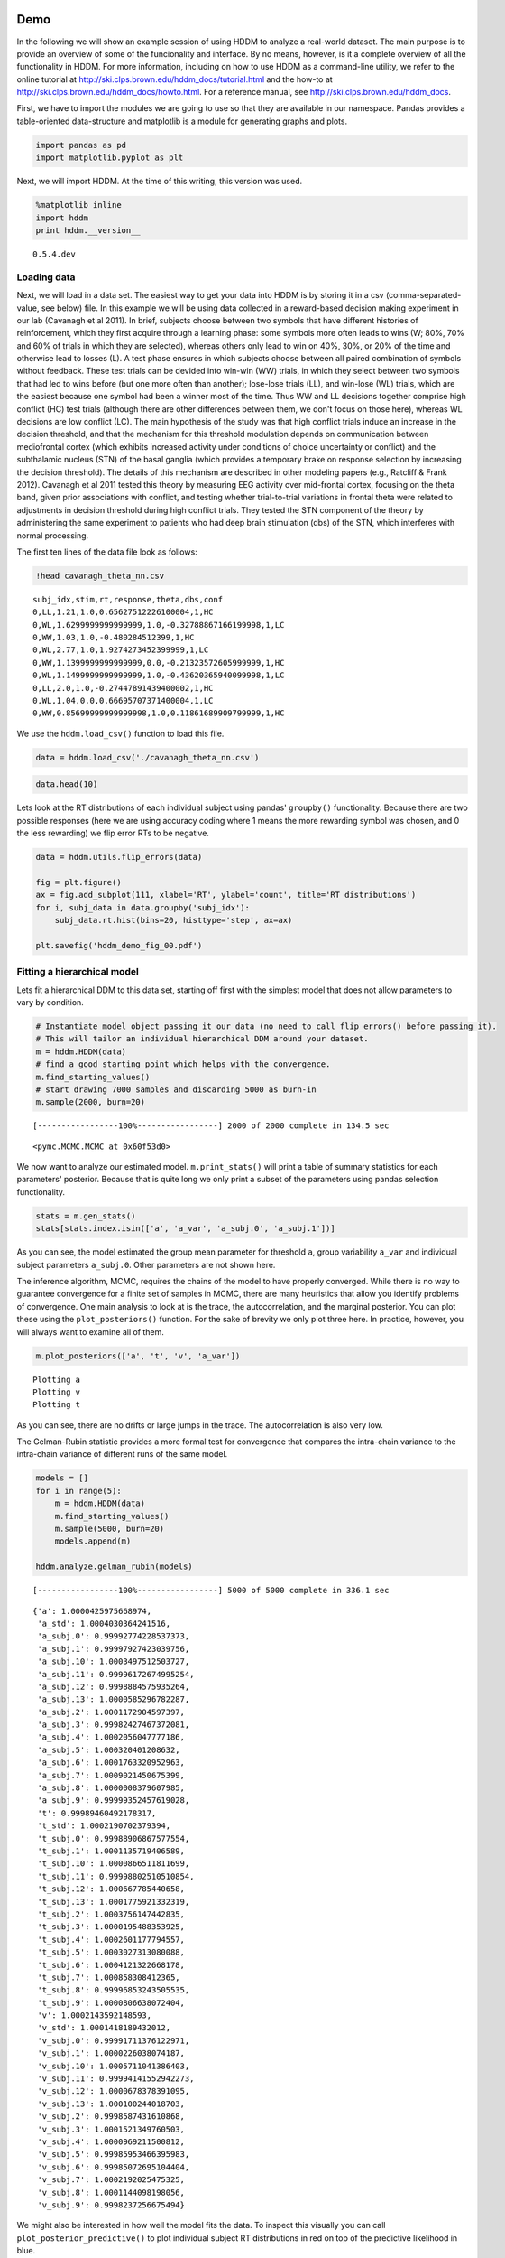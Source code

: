 
Demo
----

In the following we will show an example session of using HDDM to
analyze a real-world dataset. The main purpose is to provide an overview
of some of the funcionality and interface. By no means, however, is it a
complete overview of all the functionality in HDDM. For more
information, including on how to use HDDM as a command-line utility, we
refer to the online tutorial at
http://ski.clps.brown.edu/hddm\_docs/tutorial.html and the how-to at
http://ski.clps.brown.edu/hddm\_docs/howto.html. For a reference manual,
see http://ski.clps.brown.edu/hddm\_docs.

First, we have to import the modules we are going to use so that they
are available in our namespace. Pandas provides a table-oriented
data-structure and matplotlib is a module for generating graphs and
plots.

.. code:: python

    import pandas as pd
    import matplotlib.pyplot as plt
Next, we will import HDDM. At the time of this writing, this version was
used.

.. code:: python

    %matplotlib inline
    import hddm
    print hddm.__version__

.. parsed-literal::

    0.5.4.dev


Loading data
~~~~~~~~~~~~

Next, we will load in a data set. The easiest way to get your data into
HDDM is by storing it in a csv (comma-separated-value, see below) file.
In this example we will be using data collected in a reward-based
decision making experiment in our lab (Cavanagh et al 2011). In brief,
subjects choose between two symbols that have different histories of
reinforcement, which they first acquire through a learning phase: some
symbols more often leads to wins (W; 80%, 70% and 60% of trials in which
they are selected), whereas others only lead to win on 40%, 30%, or 20%
of the time and otherwise lead to losses (L). A test phase ensures in
which subjects choose between all paired combination of symbols without
feedback. These test trials can be devided into win-win (WW) trials, in
which they select between two symbols that had led to wins before (but
one more often than another); lose-lose trials (LL), and win-lose (WL)
trials, which are the easiest because one symbol had been a winner most
of the time. Thus WW and LL decisions together comprise high conflict
(HC) test trials (although there are other differences between them, we
don't focus on those here), whereas WL decisions are low conflict (LC).
The main hypothesis of the study was that high conflict trials induce an
increase in the decision threshold, and that the mechanism for this
threshold modulation depends on communication between mediofrontal
cortex (which exhibits increased activity under conditions of choice
uncertainty or conflict) and the subthalamic nucleus (STN) of the basal
ganglia (which provides a temporary brake on response selection by
increasing the decision threshold). The details of this mechanism are
described in other modeling papers (e.g., Ratcliff & Frank 2012).
Cavanagh et al 2011 tested this theory by measuring EEG activity over
mid-frontal cortex, focusing on the theta band, given prior associations
with conflict, and testing whether trial-to-trial variations in frontal
theta were related to adjustments in decision threshold during high
conflict trials. They tested the STN component of the theory by
administering the same experiment to patients who had deep brain
stimulation (dbs) of the STN, which interferes with normal processing.

The first ten lines of the data file look as follows:

.. code:: python

    !head cavanagh_theta_nn.csv

.. parsed-literal::

    subj_idx,stim,rt,response,theta,dbs,conf
    0,LL,1.21,1.0,0.65627512226100004,1,HC
    0,WL,1.6299999999999999,1.0,-0.32788867166199998,1,LC
    0,WW,1.03,1.0,-0.480284512399,1,HC
    0,WL,2.77,1.0,1.9274273452399999,1,LC
    0,WW,1.1399999999999999,0.0,-0.21323572605999999,1,HC
    0,WL,1.1499999999999999,1.0,-0.43620365940099998,1,LC
    0,LL,2.0,1.0,-0.27447891439400002,1,HC
    0,WL,1.04,0.0,0.66695707371400004,1,LC
    0,WW,0.85699999999999998,1.0,0.11861689909799999,1,HC


We use the ``hddm.load_csv()`` function to load this file.

.. code:: python

    data = hddm.load_csv('./cavanagh_theta_nn.csv')
.. code:: python

    data.head(10)



.. raw:: html

    <div style="max-height:1000px;max-width:1500px;overflow:auto;">
    <table border="1" class="dataframe">
      <thead>
        <tr style="text-align: right;">
          <th></th>
          <th>subj_idx</th>
          <th>stim</th>
          <th>rt</th>
          <th>response</th>
          <th>theta</th>
          <th>dbs</th>
          <th>conf</th>
        </tr>
      </thead>
      <tbody>
        <tr>
          <th>0</th>
          <td> 0</td>
          <td> LL</td>
          <td> 1.210</td>
          <td> 1</td>
          <td> 0.656275</td>
          <td> 1</td>
          <td> HC</td>
        </tr>
        <tr>
          <th>1</th>
          <td> 0</td>
          <td> WL</td>
          <td> 1.630</td>
          <td> 1</td>
          <td>-0.327889</td>
          <td> 1</td>
          <td> LC</td>
        </tr>
        <tr>
          <th>2</th>
          <td> 0</td>
          <td> WW</td>
          <td> 1.030</td>
          <td> 1</td>
          <td>-0.480285</td>
          <td> 1</td>
          <td> HC</td>
        </tr>
        <tr>
          <th>3</th>
          <td> 0</td>
          <td> WL</td>
          <td> 2.770</td>
          <td> 1</td>
          <td> 1.927427</td>
          <td> 1</td>
          <td> LC</td>
        </tr>
        <tr>
          <th>4</th>
          <td> 0</td>
          <td> WW</td>
          <td> 1.140</td>
          <td> 0</td>
          <td>-0.213236</td>
          <td> 1</td>
          <td> HC</td>
        </tr>
        <tr>
          <th>5</th>
          <td> 0</td>
          <td> WL</td>
          <td> 1.150</td>
          <td> 1</td>
          <td>-0.436204</td>
          <td> 1</td>
          <td> LC</td>
        </tr>
        <tr>
          <th>6</th>
          <td> 0</td>
          <td> LL</td>
          <td> 2.000</td>
          <td> 1</td>
          <td>-0.274479</td>
          <td> 1</td>
          <td> HC</td>
        </tr>
        <tr>
          <th>7</th>
          <td> 0</td>
          <td> WL</td>
          <td> 1.040</td>
          <td> 0</td>
          <td> 0.666957</td>
          <td> 1</td>
          <td> LC</td>
        </tr>
        <tr>
          <th>8</th>
          <td> 0</td>
          <td> WW</td>
          <td> 0.857</td>
          <td> 1</td>
          <td> 0.118617</td>
          <td> 1</td>
          <td> HC</td>
        </tr>
        <tr>
          <th>9</th>
          <td> 0</td>
          <td> WL</td>
          <td> 1.500</td>
          <td> 0</td>
          <td> 0.823626</td>
          <td> 1</td>
          <td> LC</td>
        </tr>
      </tbody>
    </table>
    <p>10 rows × 7 columns</p>
    </div>



Lets look at the RT distributions of each individual subject using
pandas' ``groupby()`` functionality. Because there are two possible
responses (here we are using accuracy coding where 1 means the more
rewarding symbol was chosen, and 0 the less rewarding) we flip error RTs
to be negative.

.. code:: python

    data = hddm.utils.flip_errors(data)
    
    fig = plt.figure()
    ax = fig.add_subplot(111, xlabel='RT', ylabel='count', title='RT distributions')
    for i, subj_data in data.groupby('subj_idx'):
        subj_data.rt.hist(bins=20, histtype='step', ax=ax)
    
    plt.savefig('hddm_demo_fig_00.pdf')


.. image:: hddm_demo_files/hddm_demo_13_0.png


Fitting a hierarchical model
~~~~~~~~~~~~~~~~~~~~~~~~~~~~

Lets fit a hierarchical DDM to this data set, starting off first with
the simplest model that does not allow parameters to vary by condition.

.. code:: python

    # Instantiate model object passing it our data (no need to call flip_errors() before passing it).
    # This will tailor an individual hierarchical DDM around your dataset.
    m = hddm.HDDM(data)
    # find a good starting point which helps with the convergence.
    m.find_starting_values()
    # start drawing 7000 samples and discarding 5000 as burn-in
    m.sample(2000, burn=20)

.. parsed-literal::

     [-----------------100%-----------------] 2000 of 2000 complete in 134.5 sec



.. parsed-literal::

    <pymc.MCMC.MCMC at 0x60f53d0>



We now want to analyze our estimated model. ``m.print_stats()`` will
print a table of summary statistics for each parameters' posterior.
Because that is quite long we only print a subset of the parameters
using pandas selection functionality.

.. code:: python

    stats = m.gen_stats()
    stats[stats.index.isin(['a', 'a_var', 'a_subj.0', 'a_subj.1'])]



.. raw:: html

    <div style="max-height:1000px;max-width:1500px;overflow:auto;">
    <table border="1" class="dataframe">
      <thead>
        <tr style="text-align: right;">
          <th></th>
          <th>mean</th>
          <th>std</th>
          <th>2.5q</th>
          <th>25q</th>
          <th>50q</th>
          <th>75q</th>
          <th>97.5q</th>
          <th>mc err</th>
        </tr>
      </thead>
      <tbody>
        <tr>
          <th>a</th>
          <td> 2.055947</td>
          <td>  0.1051559</td>
          <td> 1.850076</td>
          <td> 1.989202</td>
          <td> 2.054208</td>
          <td>  2.12429</td>
          <td>  2.26743</td>
          <td> 0.002523161</td>
        </tr>
        <tr>
          <th>a_subj.0</th>
          <td> 2.384444</td>
          <td> 0.06202654</td>
          <td> 2.266239</td>
          <td> 2.342161</td>
          <td> 2.383974</td>
          <td> 2.424696</td>
          <td>   2.5143</td>
          <td> 0.001543226</td>
        </tr>
        <tr>
          <th>a_subj.1</th>
          <td> 2.129638</td>
          <td> 0.06284678</td>
          <td> 2.015519</td>
          <td>  2.08375</td>
          <td>  2.12768</td>
          <td> 2.169792</td>
          <td> 2.262788</td>
          <td> 0.002079862</td>
        </tr>
      </tbody>
    </table>
    <p>3 rows × 8 columns</p>
    </div>



As you can see, the model estimated the group mean parameter for
threshold ``a``, group variability ``a_var`` and individual subject
parameters ``a_subj.0``. Other parameters are not shown here.

The inference algorithm, MCMC, requires the chains of the model to have
properly converged. While there is no way to guarantee convergence for a
finite set of samples in MCMC, there are many heuristics that allow you
identify problems of convergence. One main analysis to look at is the
trace, the autocorrelation, and the marginal posterior. You can plot
these using the ``plot_posteriors()`` function. For the sake of brevity
we only plot three here. In practice, however, you will always want to
examine all of them.

.. code:: python

    m.plot_posteriors(['a', 't', 'v', 'a_var'])

.. parsed-literal::

    Plotting a
    Plotting v
    Plotting t



.. image:: hddm_demo_files/hddm_demo_20_1.png



.. image:: hddm_demo_files/hddm_demo_20_2.png



.. image:: hddm_demo_files/hddm_demo_20_3.png


As you can see, there are no drifts or large jumps in the trace. The
autocorrelation is also very low.

The Gelman-Rubin statistic provides a more formal test for convergence
that compares the intra-chain variance to the intra-chain variance of
different runs of the same model.

.. code:: python

    models = []
    for i in range(5):
        m = hddm.HDDM(data)
        m.find_starting_values()
        m.sample(5000, burn=20)
        models.append(m)
    
    hddm.analyze.gelman_rubin(models)

.. parsed-literal::

     [-----------------100%-----------------] 5000 of 5000 complete in 336.1 sec



.. parsed-literal::

    {'a': 1.0000425975668974,
     'a_std': 1.0004030364241516,
     'a_subj.0': 0.99992774228537373,
     'a_subj.1': 0.99997927423039756,
     'a_subj.10': 1.0003497512503727,
     'a_subj.11': 0.99996172674995254,
     'a_subj.12': 0.9998884575935264,
     'a_subj.13': 1.0000585296782287,
     'a_subj.2': 1.0001172904597397,
     'a_subj.3': 0.99982427467372081,
     'a_subj.4': 1.0002056047777186,
     'a_subj.5': 1.000320401208632,
     'a_subj.6': 1.0001763320952963,
     'a_subj.7': 1.0009021450675399,
     'a_subj.8': 1.0000008379607985,
     'a_subj.9': 0.99999352457619028,
     't': 0.99989460492178317,
     't_std': 1.0002190702379394,
     't_subj.0': 0.99988906867577554,
     't_subj.1': 1.0001135719406589,
     't_subj.10': 1.0000866511811699,
     't_subj.11': 0.99998802510510854,
     't_subj.12': 1.000667785440658,
     't_subj.13': 1.0001775921332319,
     't_subj.2': 1.0003756147442835,
     't_subj.3': 1.0000195488353925,
     't_subj.4': 1.0002601177794557,
     't_subj.5': 1.0003027313080088,
     't_subj.6': 1.0004121322668178,
     't_subj.7': 1.000858308412365,
     't_subj.8': 0.99996853243505535,
     't_subj.9': 1.0000806638072404,
     'v': 1.0002143592148593,
     'v_std': 1.0001418189432012,
     'v_subj.0': 0.99991711376122971,
     'v_subj.1': 1.0000226038074187,
     'v_subj.10': 1.0005711041386403,
     'v_subj.11': 0.99994141552942273,
     'v_subj.12': 1.0000678378391095,
     'v_subj.13': 1.000100244018703,
     'v_subj.2': 0.9998587431610868,
     'v_subj.3': 1.0001521349760503,
     'v_subj.4': 1.0000969211500812,
     'v_subj.5': 0.99985953466395983,
     'v_subj.6': 0.99985072695104404,
     'v_subj.7': 1.0002192025475325,
     'v_subj.8': 1.0001144098198056,
     'v_subj.9': 0.9998237256675494}



We might also be interested in how well the model fits the data. To
inspect this visually you can call ``plot_posterior_predictive()`` to
plot individual subject RT distributions in red on top of the predictive
likelihood in blue.

.. code:: python

    m.plot_posterior_predictive(figsize=(14, 10))


.. image:: hddm_demo_files/hddm_demo_25_0.png


While visually the fit looks decent, we also have prior knowledge about
our experiment which could be leveraged to improve the model. For
example, we would expect that because LL and WW trials are harder than
WL trials, drift rate would be higher in WL, which has lower uncertainty
about the correct choice. (One could also develop a posterior predictive
check statistic that would evaluate whether accuracy and mean RT are
different in the different conditions. Since the parameters of the model
were estimated to be the same across conditions, the posterior
predictive distributions for these conditions would not look different
from each other, whereas those in the data do. A formal posterior
predictive check would thus show that the data violates the simple
assumptions of the model. This is not evident above because we simply
plotted the distributions collapsed across conditions).

In any case, we can create a new model quite easily which estimates
separate drift-rate ``v`` for those different conditions by using the
``depends_on`` keyword argument. This argument expects a Python ``dict``
which maps the parameter to be split to the column name containing the
conditions we want to split by.

.. code:: python

    m_stim = hddm.HDDM(data, depends_on={'v': 'stim'})
    m_stim.find_starting_values()
    m_stim.sample(10000, burn=1000)

.. parsed-literal::

     [-----------------100%-----------------] 10000 of 10000 complete in 820.0 sec



.. parsed-literal::

    <pymc.MCMC.MCMC at 0x70835d0>



We will skip examining the traces for this model and instead look at the
posteriors of ``v`` for the different conditions. Below you can see that
the drift rate for the low conflict WL condition is substantially
greater than that for the other two conditions, which are fairly similar
to each other.

.. code:: python

    v_WW, v_LL, v_WL = m_stim.nodes_db.node[['v(WW)', 'v(LL)', 'v(WL)']]
    hddm.analyze.plot_posterior_nodes([v_WW, v_LL, v_WL])
    plt.xlabel('drift-rate')
    plt.ylabel('Posterior probability')
    plt.title('Posterior of drift-rate group means')
    plt.savefig('hddm_demo_fig_06.pdf')


.. image:: hddm_demo_files/hddm_demo_29_0.png


While it would be easy to provide syntacic sugar for the above
expression there are many cases where you want access to the underlying
distributions. These are stored inside of ``nodes_db`` which is a pandas
``DataFrame`` containing information about each distribution. Here we
retrieve the actual node objects containing the trace from the ``node``
colum.

One benefit of estimating the model in a Bayesian framework is that we
can do significance testing directly on the posterior rather than
relying on frequentist statistics (See Kruschke's book for many examples
of the advantages of this approach). For example, we might be interested
in whether the drift-rate for WW is larger than that for LL, or whether
drift-rate for LL is larger than WL. The below code allows us to examine
the proportion of the posteriors in which the drift rate for one
condition is greater than the other. It can be seen that the posteriors
for LL do not overlap at all for WL, and thus the probability that LL is
greater than WL should be near zero.

.. code:: python

    print "P(WW > LL) = ", (v_WW.trace() > v_LL.trace()).mean()
    print "P(LL > WL) = ", (v_LL.trace() > v_WL.trace()).mean()

.. parsed-literal::

    P(WW > LL) =  0.363444444444
    P(LL > WL) =  0.0


                Lets compare the two models using the deviance information criterion (DIC; lower is better). Note that the DIC measures the fit of the model to the data, penalizing for complexity in the addition of degrees of freedom (the model with three drift rates has more dF than the model with one). The DIC is known to be somewhat biased in selecting the model with greater complexity, although alternative forms exist (see Plummer 2008). One should use the DIC with caution, although other forms of model comparison such as the Bayes Factor (BF) have other problems, such as being overly sensitive to the prior parameter distributions of the models. Future versions of HDDM will include the partial Bayes Factor, which allows the BF to be computed based on informative priors taken from a subset of the data, and which we generally believe to provide a better measure of model fit. Nevertheless, DIC can be a useful metric with these caveats in mind.
                
.. code:: python

    print "Lumped model DIC: %f" % m.dic
    print "Stimulus model DIC: %f" % m_stim.dic

.. parsed-literal::

    Lumped model DIC: 10961.278319
    Stimulus model DIC: 10775.540244


Within-subject effects
----------------------

Note that while the ``m_stim`` model we created above estimates
different drift-rates ``v`` for each subject, it implicitly assumes that
the different conditions are completely independent of each other,
because each drift rate was sampled from a separate group prior.
However, there may be individual differences in overall performance, and
if so it is reasonable to assume that someone who would be better at
``WL`` would also be better at ``LL``. To model this intuition we can
use a within-subject model where an intercept is used to capture overall
performance in the 'WL' condition as a baseline, and then the other
``LL`` and ``WW`` conditions are expressed relative to ``WL``. (Perhaps
every subject has a higher drift in WL than LL but there is huge
variance in their overall drift rates. In this scenario, the earlier
model would not have the power to detect the effect of condition on this
within subject effect, because there would be large posterior variance
in all of the drift rates, which would then overlap with each other. In
contrast, the within-subject model would estimate large variance in the
intercept but still allow the model to infer a non-zero effect of
condition with high precision).

``HDDM`` supports this via the ``patsy`` module which transforms model
strings to design matrices.

.. code:: python

    from patsy import dmatrix
    dmatrix("C(stim, Treatment('WL'))", data.head(10))



.. parsed-literal::

    DesignMatrix with shape (10, 3)
      Intercept  C(stim, Treatment('WL'))[T.LL]  C(stim, Treatment('WL'))[T.WW]
              1                               1                               0
              1                               0                               0
              1                               0                               1
              1                               0                               0
              1                               0                               1
              1                               0                               0
              1                               1                               0
              1                               0                               0
              1                               0                               1
              1                               0                               0
      Terms:
        'Intercept' (column 0)
        "C(stim, Treatment('WL'))" (columns 1:3)



``Patsy`` model specifications can be passed to the ``HDDMRegressor``
class as part of a descriptor that contains the string describing the
linear model and the ``outcome`` variable that should be replaced with
the output of the linear model -- in this case ``v``.

.. code:: python

    m_within_subj = hddm.HDDMRegressor(data, "v ~ C(stim, Treatment('WL'))")

.. parsed-literal::

    Adding these covariates:
    ['v_Intercept', "v_C(stim, Treatment('WL'))[T.LL]", "v_C(stim, Treatment('WL'))[T.WW]"]


.. code:: python

    m_within_subj.sample(5000, burn=200)

.. parsed-literal::

     [-                 2%                  ] 133 of 5000 complete in 53.4 sec

.. code:: python

    v_WL, v_LL, v_WW = m_within_subj.nodes_db.node[["v", 
                                                    "v_C(stim, Treatment('WL'))[T.LL]", 
                                                    "v_C(stim, Treatment('WL'))[T.WW]"]]
    hddm.analyze.plot_posterior_nodes([v_WL, v_LL, v_WW])
    plt.xlabel('drift-rate')
    plt.ylabel('Posterior probability')
    plt.title('Group mean posteriors of within-subject drift-rate effects.')
    plt.savefig('hddm_demo_fig_07.pdf')
Note that in the above plot ``LL`` and ``WW`` are expressed relative to
the ``WL`` condition (i.e. ``v_Intercept``). You can see that the
overall drift rate intercept, here applying to WL condition, is positive
(mode value roughly 0.7), whereas the within subject effects of
condition (WW and LL) are negative and do not overlap with zero.

Fitting regression models
-------------------------

As mentioned above, cognitive neuroscience has embraced the DDM as it
enables to link psychological processes to cognitive brain measures. The
Cavanagh et al (2011) study is a great example of this. EEG recordings
provided a trial-ty-trial measure of brain activity (frontal theta), and
it was found that this activity correlated with increases in decision
threshold in high conflict trials. Note that the data set and results
exhibit more features than we consider here for the time being
(specifically the manipulation of deep brain stimulation), but for
illustrative purposes, we replicate here that main theta-threshold
relationship in a model restricted to participants without brain
stimulation. For more information, see
http://ski.clps.brown.edu/papers/Cavanagh\_DBSEEG.pdf

.. code:: python

    m_reg = hddm.HDDMRegressor(data[data.dbs == 0], 
                               "a ~ theta:C(conf, Treatment('LC'))", 
                               depends_on={'v': 'stim'})
Instead of estimating one static threshold per subject across trials,
this model assumes the threshold to vary on each trial according to the
linear model specified above (as a function of their measured theta
activity). We also test whether this effect interacts with decision
conflict. For the stimuli we use dummy treatment coding with the
intercept being set on the WL condition. Internally, HDDM uses Patsy for
the linear model specification, see the `Patsy
documentation <https://patsy.readthedocs.org/en/latest/>`__ for more
details. The output notifies us about the different variables that being
estimated as part of the linear model. The Cavanagh paper, and results
shown later below, illustrate that this brain/behavior relationship
differs as a function of whether patients are on or off STN deep brain
stimulation, as hypothesized by the model that STN is responsible for
increasing the decision threshold when cortical theta rises).

.. code:: python

    m_reg.sample(5000, burn=200)
.. code:: python

    theta = m_reg.nodes_db.node["a_theta:C(conf, Treatment('LC'))[HC]"]
    hddm.analyze.plot_posterior_nodes([theta], bins=20)
    plt.xlabel('Theta coeffecient in ')
    print "P(a_theta < 0) = ", (theta.trace() < 0).mean()

The above posterior shows that the effect of trial to trial variations
in frontal theta are to increase the estimated decision threshold: the
regression coefficient is positive, and more than 96% of it is greater
than zero.

As noted above, this experiment also tested patients on deep brain
stimulation (dbs). The full model in the paper thus allowed an
additional factor to estimate how dbs interacts with theta-threshold
relationship. Here we show for illustrative purposes that we can capture
the same effect by simply fitting a separate model to data only
including the case when dbs was turned on. You should see below that in
this case, the influence of theta on threshold reverses. This exercise
thus shows that HDDM can be used both to assess the influence of
trial-by-trial brain measures on DDM parameters, but also how parameters
vary when brain state is manipulated.

.. code:: python

    m_reg_off = hddm.HDDMRegressor(data[data.dbs == 1], 
                                   "a ~ theta:C(conf, Treatment('LC'))", 
                                   depends_on={'v': 'stim'})
.. code:: python

    m_reg_off.sample(5000, burn=200)
.. code:: python

    theta = m_reg_off.nodes_db.node["a_theta:C(conf, Treatment('LC'))[HC]"]
    hddm.analyze.plot_posterior_nodes([theta], bins=10)
    print "P(a_theta > 0) = ", (theta.trace() > 0).mean()
Dealing with outliers
---------------------

It is common to have outliers in any data set and RT data is no
exception. Outliers present a serious challenge to likelihood-based
approaches, as used in HDDM. Consider the possibility that 5% of trials
are not generated by the DDM process, but by some other process (e.g.
due to an attentional lapse). The observed data in those trials may be
very unlikely given the best DDM parameters that fit 95% of the data. In
the extreme case, the likelihood of a single trial may be zero (e.g. if
subjects respond very quickly, faster than the non-decision time ``t``
parameter that would fit the rest of the data). Thus this single outlier
would force the DDM parameters to adjust substantially. To see the
effect of this we will generate data with outliers, but fit a standard
DDM model without taking outliers into account.

.. code:: python

    outlier_data, params = hddm.generate.gen_rand_data(params={'a': 2, 't': .4, 'v': .5}, size=200, n_fast_outliers=10)
.. code:: python

    m_no_outlier = hddm.HDDM(outlier_data)
    m_no_outlier.sample(2000, burn=50)
.. code:: python

    m_no_outlier.plot_posterior_predictive()
    plt.title('Posterior predictive')
    plt.xlabel('RT')
    plt.ylabel('Probability density')
    plt.savefig('hddm_demo_fig_10.pdf')
As you can see, the predictive likelihood does not fit the RT data very
well. The model predicts far more RTs near the leading edge of the
distribution than are actually observed. This is because non-decision
time ``t`` is forced to be estimated small enough to account for a few
fast RTs.

What we can do instead is fit a mixture model which assumes that
outliers come from a uniform distribution. (Note, outliers do not have
to be very fast or very slow, and the above example is just an obvious
illustration. Some proportion of the trials can be assumed to simply
come from a different process for which we make no assumptions about its
generation, and hence use a uniform distribution. This allows the model
to find the best DDM parameters that capture the majority of trials).
Here, we specify that we expect roughly 5% outliers in our data.

.. code:: python

    m_outlier = hddm.HDDM(outlier_data, p_outlier=.05)
    m_outlier.sample(2000, burn=20)
.. code:: python

    m_outlier.plot_posterior_predictive()
    plt.title('Posterior predictive')
    plt.xlabel('RT')
    plt.ylabel('Probability density')
    plt.savefig('hddm_demo_fig_11.pdf')

As you can see, the model provides a much better fit. The outlier RTs
are having less of an effect because they get assigned to the uniform
outlier distribution.
